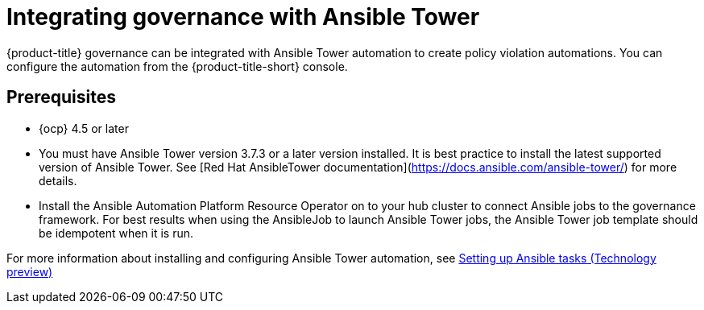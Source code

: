 [#integrating-governance-ansible]
= Integrating governance with Ansible Tower

{product-title} governance can be integrated with Ansible Tower automation to create policy violation automations. You can configure the automation from the {product-title-short} console.

[#prerequisites-grc-ansible]
== Prerequisites

* {ocp} 4.5 or later

* You must have Ansible Tower version 3.7.3 or a later version installed. It is best practice to install the latest supported version of Ansible Tower. See [Red Hat AnsibleTower documentation](https://docs.ansible.com/ansible-tower/) for more details.

* Install the Ansible Automation Platform Resource Operator on to your hub cluster to connect Ansible jobs to the governance framework. For best results when using the AnsibleJob to launch Ansible Tower jobs, the Ansible Tower job template should be idempotent when it is run.

For more information about installing and configuring Ansible Tower automation, see link:../applications/ansible_config.adoc#setting-up-ansible[Setting up Ansible tasks (Technology preview)]
